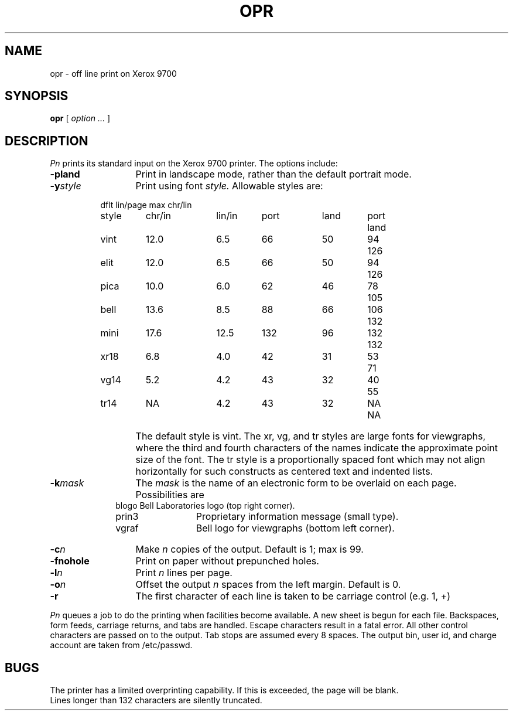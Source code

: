 .TH OPR 1
.SH NAME
opr \- off line print on Xerox 9700
.SH SYNOPSIS
.B opr
[
.I option ...
]
.SH DESCRIPTION
.ad b
.I Pn
prints its standard input
on the Xerox 9700 printer.
The options include:
.TP 13
.BI \-pland
Print in landscape mode, rather than the default portrait mode.
.RE
.TP 13
.BI \-y style
Print using font
.I style.
.ne 8
Allowable styles are:
.sp
.RS 8m
.ta +12nR +7nR +11nR +7nR +9nR +7nR
.nf
				dflt lin/page		max chr/lin
style	chr/in	lin/in	port	land	port	land
vint	12.0	6.5	66	50	94	126
elit	12.0	6.5	66	50	94	126
pica	10.0	6.0	62	46	78	105
bell	13.6	8.5	88	66	106	132
mini	17.6	12.5	132	96	132	132
xr18	6.8	4.0	42	31	53	71
vg14	5.2	4.2	43	32	40	55
tr14	NA	4.2	43	32	NA	NA
.fi
.RE
.IP "" 13
The default style is vint.
The xr, vg, and tr styles are large fonts for viewgraphs, where the
third and fourth characters of the names indicate the approximate point
size of the font.
The tr style is a proportionally spaced font
which may not align horizontally for such constructs as
centered text and indented lists. 
.TP 13
.BI \-k mask
The
.I mask
is the name of an electronic form to be overlaid on each page.
Possibilities are
.RS 10m
.ta 12n +12n
.nf
.br
blogo	Bell Laboratories logo (top right corner).
prin3	Proprietary information message (small type).
vgraf	Bell logo for viewgraphs (bottom left corner).
.fi
.RE
.TP 13
.BI \-c n
Make
.IR n
copies of the output.
Default is 1; max is 99.
.TP
.BI \-fnohole
Print on paper without prepunched holes.
.TP
.BI \-l n
Print
.IR n
lines per page.
.TP
.BI \-o n
Offset the output
.IR n
spaces from the left margin.
Default is 0.
.TP
.BI \-r
The first character of each line is taken to be carriage control (e.g. 1, +)
.PP
.IR Pn
queues a job to do the printing
when facilities become available.
A new sheet is begun for each file.
Backspaces, form feeds, carriage returns, and tabs are handled.
Escape characters result in a fatal error.
All other control characters are passed on to the output.
Tab stops are assumed every 8 spaces.
The output bin, user id, and charge account are taken from /etc/passwd.
.SH BUGS
The printer has a limited overprinting capability.
If this is exceeded, the page will be blank.
.br
Lines longer than 132 characters are silently truncated.
